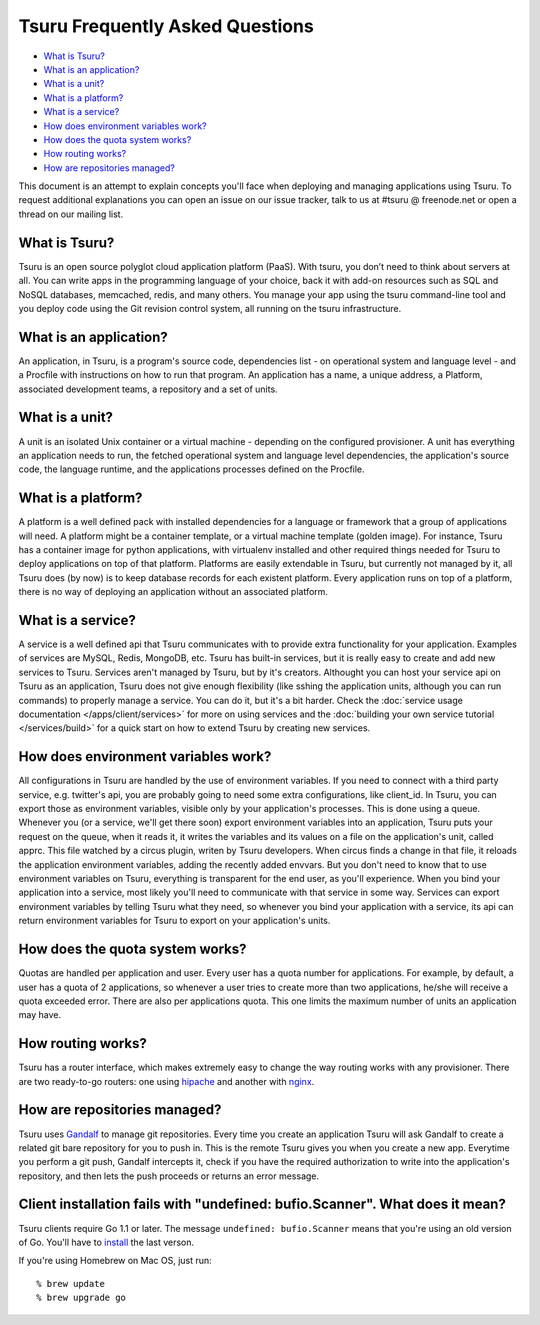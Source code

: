 .. Copyright 2013 tsuru authors. All rights reserved.
   Use of this source code is governed by a BSD-style
   license that can be found in the LICENSE file.

Tsuru Frequently Asked Questions
--------------------------------

* `What is Tsuru?`_
* `What is an application?`_
* `What is a unit?`_
* `What is a platform?`_
* `What is a service?`_
* `How does environment variables work?`_
* `How does the quota system works?`_
* `How routing works?`_
* `How are repositories managed?`_

This document is an attempt to explain concepts you'll face when deploying and managing applications using Tsuru.
To request additional explanations you can open an issue on our issue tracker, talk to us at #tsuru @ freenode.net
or open a thread on our mailing list.

What is Tsuru?
==============

Tsuru is an open source polyglot cloud application platform (PaaS). With tsuru, you don’t need to think about servers at all.
You can write apps in the programming language of your choice, back it with add-on resources such as SQL and NoSQL databases,
memcached, redis, and many others. You manage your app using the tsuru command-line tool and you deploy code using the Git
revision control system, all running on the tsuru infrastructure.

What is an application?
=======================

An application, in Tsuru, is a program's source code, dependencies list - on operational system and language level -
and a Procfile with instructions on how to run that program.
An application has a name, a unique address, a Platform, associated development teams, a repository and a set of units.

What is a unit?
===============

A unit is an isolated Unix container or a virtual machine - depending on the configured provisioner. A unit has everything
an application needs to run, the fetched operational system and language level dependencies, the application's source code,
the language runtime, and the applications processes defined on the Procfile.

What is a platform?
===================

A platform is a well defined pack with installed dependencies for a language or framework that a group of applications will need.
A platform might be a container template, or a virtual machine template (golden image). For instance, Tsuru has a container image for python
applications, with virtualenv installed and other required things needed for Tsuru to deploy applications on top of that platform.
Platforms are easily extendable in Tsuru, but currently not managed by it, all Tsuru does (by now) is to keep database records
for each existent platform.
Every application runs on top of a platform, there is no way of deploying an application without an associated platform.

What is a service?
==================

A service is a well defined api that Tsuru communicates with to provide extra functionality for your application. Examples of
services are MySQL, Redis, MongoDB, etc. Tsuru has built-in services, but it is really easy to create and add new services to Tsuru.
Services aren't managed by Tsuru, but by it's creators. Althought you can host your service api on Tsuru as an application, Tsuru does
not give enough flexibility (like sshing the application units, although you can run commands) to properly manage a service. You can do it,
but it's a bit harder.
Check the :doc:`service usage documentation </apps/client/services>` for more on using services and the :doc:`building your own service tutorial </services/build>`
for a quick start on how to extend Tsuru by creating new services.

How does environment variables work?
====================================

All configurations in Tsuru are handled by the use of environment variables. If you need to connect with a third party service, e.g. twitter's api,
you are probably going to need some extra configurations, like client_id. In Tsuru, you can export those as environment variables, visible only
by your application's processes. This is done using a queue.
Whenever you (or a service, we'll get there soon) export environment variables into an application, Tsuru puts your request on the queue, when it reads it,
it writes the variables and its values on a file on the application's unit, called apprc. This file watched by a circus plugin, writen by Tsuru developers.
When circus finds a change in that file, it reloads the application environment variables, adding the recently added envvars. But you don't need to know
that to use environment variables on Tsuru, everything is transparent for the end user, as you'll experience.
When you bind your application into a service, most likely you'll need to communicate with that service in some way. Services can export environment variables
by telling Tsuru what they need, so whenever you bind your application with a service, its api can return environment variables for Tsuru to export on your
application's units.

How does the quota system works?
================================

Quotas are handled per application and user. Every user has a quota number for applications. For example, by default, a user has a quota of 2 applications, so
whenever a user tries to create more than two applications, he/she will receive a quota exceeded error. There are also per applications quota. This one limits
the maximum number of units an application may have.

How routing works?
==================

Tsuru has a router interface, which makes extremely easy to change the way routing works with any provisioner. There are two ready-to-go routers: one using
`hipache <https://github.com/dotcloud/hipache>`_ and another with `nginx <http://wiki.nginx.org/>`_.

How are repositories managed?
=============================

Tsuru uses `Gandalf <https://github.com/globocom/gandalf>`_ to manage git repositories. Every time you create an application
Tsuru will ask Gandalf to create a related git bare repository for you to push in.  This is the remote Tsuru gives you when
you create a new app. Everytime you perform a git push, Gandalf intercepts it, check if you have the required authorization
to write into the application's repository, and then lets the push proceeds or returns an error message.

Client installation fails with "undefined: bufio.Scanner". What does it mean?
============================================================================

Tsuru clients require Go 1.1 or later. The message ``undefined: bufio.Scanner``
means that you're using an old version of Go. You'll have to `install
<http://golang.org/doc/install>`_ the last verson.

If you're using Homebrew on Mac OS, just run:

.. highlight: bash

::

    % brew update
    % brew upgrade go
